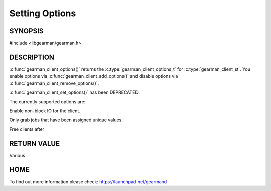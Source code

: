 
=============== 
Setting Options
=============== 


--------
SYNOPSIS
--------

#include <libgearman/gearman.h>

.. c:function:: gearman_client_options_t gearman_client_options(const gearman_client_st *client)

.. c:function:: void gearman_client_set_options(gearman_client_st *client, gearman_client_options_t options)

.. c:function:: void gearman_client_add_options(gearman_client_st *client, gearman_client_options_t options)

.. c:function:: void gearman_client_remove_options(gearman_client_st *client, gearman_client_options_t options)


-----------
DESCRIPTION
-----------

:c:func:`gearman_client_options()` returns the :c:type:`gearman_client_options_t` for :c:type:`gearman_client_st`. You enable options via :c:func:`gearman_client_add_options()` and disable options via :c:func:`gearman_client_remove_options()`.  

:c:func:`gearman_client_set_options()` has been DEPRECATED.


The currently supported options are:

.. c:type:: GEARMAN_CLIENT_NON_BLOCKING

Enable non-block IO for the client.

.. c:type:: GEARMAN_CLIENT_UNBUFFERED_RESULT

Only grab jobs that have been assigned unique values.

.. c:type:: GEARMAN_CLIENT_FREE_TASKS

Free clients after 


------------
RETURN VALUE
------------

Various

----
HOME
----

To find out more information please check:
`https://launchpad.net/gearmand <https://launchpad.net/gearmand>`_

.. seealso::
  :manpage:`gearmand(8)` :manpage:`libgearman(3)`

